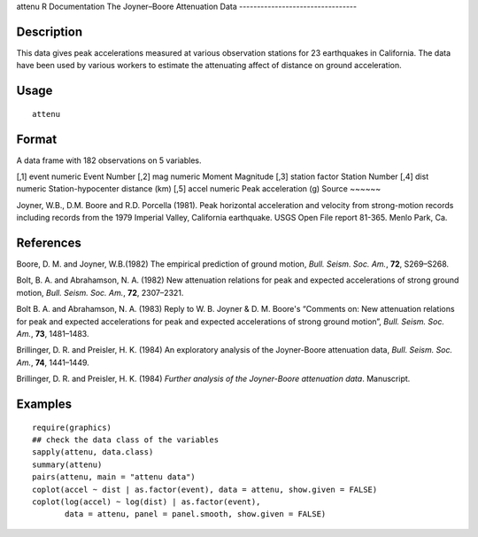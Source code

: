 attenu
R Documentation
The Joyner–Boore Attenuation Data
---------------------------------

Description
~~~~~~~~~~~

This data gives peak accelerations measured at various observation
stations for 23 earthquakes in California. The data have been used
by various workers to estimate the attenuating affect of distance
on ground acceleration.

Usage
~~~~~

::

    attenu

Format
~~~~~~

A data frame with 182 observations on 5 variables.

[,1]
event
numeric
Event Number
[,2]
mag
numeric
Moment Magnitude
[,3]
station
factor
Station Number
[,4]
dist
numeric
Station-hypocenter distance (km)
[,5]
accel
numeric
Peak acceleration (g)
Source
~~~~~~

Joyner, W.B., D.M. Boore and R.D. Porcella (1981). Peak horizontal
acceleration and velocity from strong-motion records including
records from the 1979 Imperial Valley, California earthquake. USGS
Open File report 81-365. Menlo Park, Ca.

References
~~~~~~~~~~

Boore, D. M. and Joyner, W.B.(1982) The empirical prediction of
ground motion, *Bull. Seism. Soc. Am.*, **72**, S269–S268.

Bolt, B. A. and Abrahamson, N. A. (1982) New attenuation relations
for peak and expected accelerations of strong ground motion,
*Bull. Seism. Soc. Am.*, **72**, 2307–2321.

Bolt B. A. and Abrahamson, N. A. (1983) Reply to W. B. Joyner & D.
M. Boore's “Comments on: New attenuation relations for peak and
expected accelerations for peak and expected accelerations of
strong ground motion”, *Bull. Seism. Soc. Am.*, **73**, 1481–1483.

Brillinger, D. R. and Preisler, H. K. (1984) An exploratory
analysis of the Joyner-Boore attenuation data,
*Bull. Seism. Soc. Am.*, **74**, 1441–1449.

Brillinger, D. R. and Preisler, H. K. (1984)
*Further analysis of the Joyner-Boore attenuation data*.
Manuscript.

Examples
~~~~~~~~

::

    require(graphics)
    ## check the data class of the variables
    sapply(attenu, data.class)
    summary(attenu)
    pairs(attenu, main = "attenu data")
    coplot(accel ~ dist | as.factor(event), data = attenu, show.given = FALSE)
    coplot(log(accel) ~ log(dist) | as.factor(event),
           data = attenu, panel = panel.smooth, show.given = FALSE)


